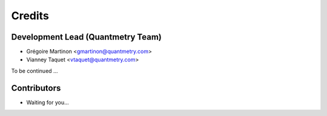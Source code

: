 =======
Credits
=======

Development Lead (Quantmetry Team)
----------------------------------

* Grégoire Martinon <gmartinon@quantmetry.com>
* Vianney Taquet <vtaquet@quantmetry.com>

To be continued ...

Contributors
------------

* Waiting for you...